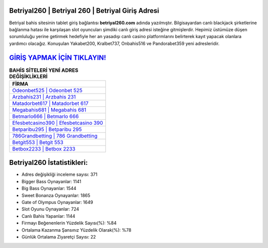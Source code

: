 ﻿Betriyal260 | Betriyal 260 | Betriyal Giriş Adresi
===================================

.. image:: images/betriyal-giris.jpg
   :width: 600
   
Betriyal bahis sitesinin tablet giriş bağlantısı **betriyal260.com** adında yazılmıştır. Bilgisayardan canlı blackjack şirketlerine bağlanma hatası ile karşılaşan slot oyuncuları şimdiki canlı giriş adresi isteğine gitmişlerdir. Hepimiz üstümüze düşen sorumluluğu yerine getirmek hedefiyle her an yasadışı canlı casino platformlarını belirterek kayıt yapacak olanlara yardımcı olacağız. Konuşulan Yakabet200, Kralbet737, Onbahis516 ve Pandorabet359 yeni adresleridir.

`GİRİŞ YAPMAK İÇİN TIKLAYIN! <https://cutt.ly/QwVVg2Vk>`_
==============

.. list-table:: **BAHİS SİTELERİ YENİ ADRES DEĞİŞİKLİKLERİ**
   :widths: 100
   :header-rows: 1

   * - FİRMA
   * - `Odeonbet525 | Odeonbet 525 <odeonbet525-odeonbet-525-odeonbet-giris-adresi.html>`_
   * - `Arzbahis231 | Arzbahis 231 <arzbahis231-arzbahis-231-arzbahis-giris-adresi.html>`_
   * - `Matadorbet617 | Matadorbet 617 <matadorbet617-matadorbet-617-matadorbet-giris-adresi.html>`_	 
   * - `Megabahis681 | Megabahis 681 <megabahis681-megabahis-681-megabahis-giris-adresi.html>`_	 
   * - `Betmarlo666 | Betmarlo 666 <betmarlo666-betmarlo-666-betmarlo-giris-adresi.html>`_ 
   * - `Efesbetcasino390 | Efesbetcasino 390 <efesbetcasino390-efesbetcasino-390-efesbetcasino-giris-adresi.html>`_
   * - `Betparibu295 | Betparibu 295 <betparibu295-betparibu-295-betparibu-giris-adresi.html>`_	 
   * - `786Grandbetting | 786 Grandbetting <786grandbetting-786-grandbetting-grandbetting-giris-adresi.html>`_
   * - `Betgit553 | Betgit 553 <betgit553-betgit-553-betgit-giris-adresi.html>`_
   * - `Betbox2233 | Betbox 2233 <betbox2233-betbox-2233-betbox-giris-adresi.html>`_
	 
Betriyal260 İstatistikleri:
===================================	 
* Adres değişikliği inceleme sayısı: 371
* Bigger Bass Oynayanlar: 1141
* Big Bass Oynayanlar: 1544
* Sweet Bonanza Oynayanlar: 1865
* Gate of Olympus Oynayanlar: 1649
* Slot Oyunu Oynayanlar: 724
* Canlı Bahis Yapanlar: 1144
* Firmayı Beğenenlerin Yüzdelik Sayısı(%): %84
* Ortalama Kazanma Şansınız Yüzdelik Olarak(%): %78
* Günlük Ortalama Ziyaretçi Sayısı: 22
